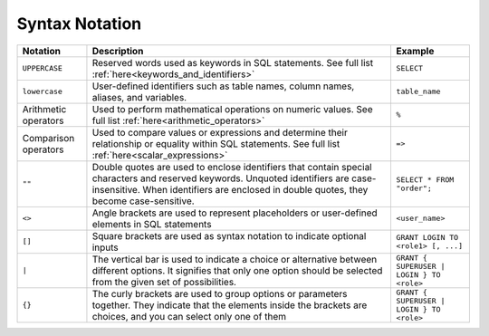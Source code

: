 .. _syntax_notation:

*************************
Syntax Notation
*************************


.. list-table:: 
    :widths: auto
    :header-rows: 1
	
    * - Notation
      - Description
      - Example
    * - ``UPPERCASE``
      - Reserved words used as keywords in SQL statements. See full list :ref:`here<keywords_and_identifiers>`	
      - ``SELECT``
    * - ``lowercase``
      - User-defined identifiers such as table names, column names, aliases, and variables.
      - ``table_name``
    * - Arithmetic operators
      - Used to perform mathematical operations on numeric values. See full list :ref:`here<arithmetic_operators>`
      - ``%``
    * - Comparison operators
      - Used to compare values or expressions and determine their relationship or equality within SQL statements. See full list :ref:`here<scalar_expressions>`
      - ``=>``
    * - ``""``
      - Double quotes are used to enclose identifiers that contain special characters and reserved keywords. Unquoted identifiers are case-insensitive. When identifiers are enclosed in double quotes, they become case-sensitive.
      - ``SELECT * FROM "order";``
    * - ``<>``
      - Angle brackets are used to represent placeholders or user-defined elements in SQL statements
      - ``<user_name>``
    * - ``[]``
      - Square brackets are used as syntax notation to indicate optional inputs
      - ``GRANT LOGIN TO <role1> [, ...]``
    * - ``|``
      - The vertical bar is used to indicate a choice or alternative between different options. It signifies that only one option should be selected from the given set of possibilities.
      - ``GRANT { SUPERUSER | LOGIN } TO <role>``
    * - ``{}``
      - The curly brackets are used to group options or parameters together. They indicate that the elements inside the brackets are choices, and you can select only one of them
      - ``GRANT { SUPERUSER | LOGIN } TO <role>``
	    
	  

	  
	  
	  
